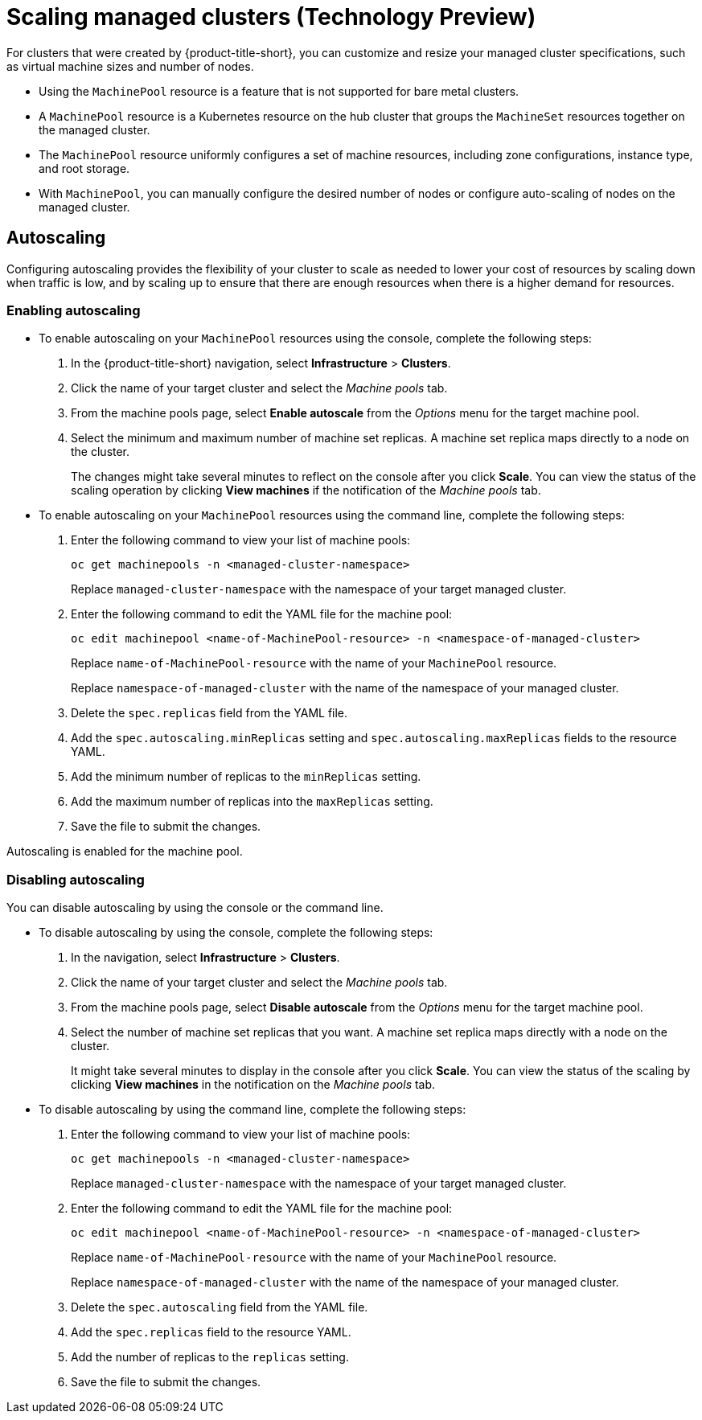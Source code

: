 [#scaling-managed]
= Scaling managed clusters (Technology Preview)

For clusters that were created by {product-title-short}, you can customize and resize your managed cluster specifications, such as virtual machine sizes and number of nodes.

- Using the `MachinePool` resource is a feature that is not supported for bare metal clusters.

- A `MachinePool` resource is a Kubernetes resource on the hub cluster that groups the `MachineSet` resources together on the managed cluster. 

- The `MachinePool` resource uniformly configures a set of machine resources, including zone configurations, instance type, and root storage. 

- With `MachinePool`, you can manually configure the desired number of nodes or configure auto-scaling of nodes on the managed cluster.

[#machinepools-autoscale]
== Autoscaling

Configuring autoscaling provides the flexibility of your cluster to scale as needed to lower your cost of resources by scaling down when traffic is low, and by scaling up to ensure that there are enough resources when there is a higher demand for resources. 

[#machinepools-autoscale-enable]
=== Enabling autoscaling

* To enable autoscaling on your `MachinePool` resources using the console, complete the following steps:

. In the {product-title-short} navigation, select *Infrastructure* > *Clusters*. 

. Click the name of your target cluster and select the _Machine pools_ tab.

. From the machine pools page, select *Enable autoscale* from the _Options_ menu for the target machine pool.

. Select the minimum and maximum number of machine set replicas. A machine set replica maps directly to a node on the cluster. 
+
The changes might take several minutes to reflect on the console after you click *Scale*. You can view the status of the scaling operation by clicking *View machines* if the notification of the _Machine pools_ tab. 

* To enable autoscaling on your `MachinePool` resources using the command line, complete the following steps:

. Enter the following command to view your list of machine pools:
+
----
oc get machinepools -n <managed-cluster-namespace>
----
Replace `managed-cluster-namespace` with the namespace of your target managed cluster.

. Enter the following command to edit the YAML file for the machine pool:
+
----
oc edit machinepool <name-of-MachinePool-resource> -n <namespace-of-managed-cluster>
----
Replace `name-of-MachinePool-resource` with the name of your `MachinePool` resource. 
+
Replace `namespace-of-managed-cluster` with the name of the namespace of your managed cluster.

. Delete the `spec.replicas` field from the YAML file.

. Add the `spec.autoscaling.minReplicas` setting and `spec.autoscaling.maxReplicas` fields to the resource YAML. 

. Add the minimum number of replicas to the `minReplicas` setting.

. Add the maximum number of replicas into the `maxReplicas` setting.

. Save the file to submit the changes.

Autoscaling is enabled for the machine pool.

[#machinepools-autoscale-disable]
=== Disabling autoscaling

You can disable autoscaling by using the console or the command line. 

* To disable autoscaling by using the console, complete the following steps:

. In the navigation, select *Infrastructure* > *Clusters*. 

. Click the name of your target cluster and select the _Machine pools_ tab.

. From the machine pools page, select *Disable autoscale* from the _Options_ menu for the target machine pool.

. Select the number of machine set replicas that you want. A machine set replica maps directly with a node on the cluster. 
+
It might take several minutes to display in the console after you click *Scale*. You can view the status of the scaling by clicking *View machines* in the notification on the _Machine pools_ tab.

* To disable autoscaling by using the command line, complete the following steps:

. Enter the following command to view your list of machine pools:
+
----
oc get machinepools -n <managed-cluster-namespace>
----
Replace `managed-cluster-namespace` with the namespace of your target managed cluster.

. Enter the following command to edit the YAML file for the machine pool:
+
----
oc edit machinepool <name-of-MachinePool-resource> -n <namespace-of-managed-cluster>
----
Replace `name-of-MachinePool-resource` with the name of your `MachinePool` resource. 
+
Replace `namespace-of-managed-cluster` with the name of the namespace of your managed cluster.

. Delete the `spec.autoscaling` field from the YAML file.

. Add the `spec.replicas` field to the resource YAML. 

. Add the number of replicas to the `replicas` setting.

. Save the file to submit the changes.
